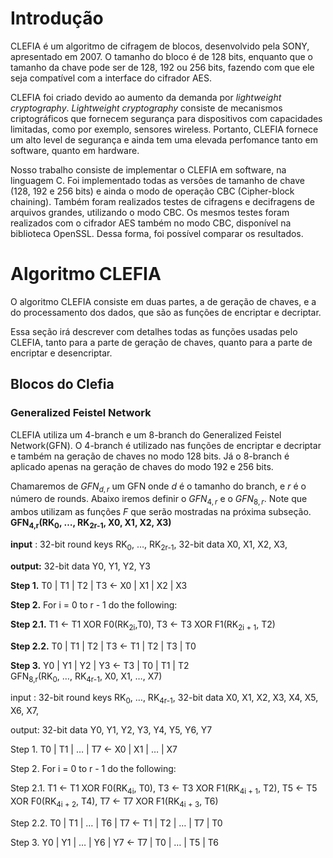 
* Introdução

  CLEFIA é um algoritmo de cifragem de blocos, desenvolvido pela SONY, apresentado em 2007. O tamanho do bloco é de 128 bits, enquanto que o tamanho da chave pode ser de 128, 192 ou 256 bits, fazendo com que ele seja compatível com a interface do cifrador AES.

  CLEFIA foi criado devido ao aumento da demanda por /lightweight cryptography/. /Lightweight cryptography/ consiste de mecanismos criptográficos que fornecem segurança para dispositivos com capacidades limitadas, como por exemplo, sensores wireless. Portanto, CLEFIA fornece um alto level de segurança e ainda tem uma elevada perfomance tanto em software, quanto em hardware.

  Nosso trabalho consiste de implementar o CLEFIA em software, na linguagem C. Foi implementado todas as versões de tamanho de chave (128, 192 e 256 bits) e ainda o modo de operação CBC (Cipher-block chaining). Também foram realizados testes de cifragens e decifragens de arquivos grandes, utilizando o modo CBC. Os mesmos testes foram realizados com o cifrador AES também no modo CBC, disponível na biblioteca OpenSSL. Dessa forma, foi possível comparar os resultados.

* Algoritmo CLEFIA

  O algoritmo CLEFIA consiste em duas partes, a de geração de chaves, e a do processamento dos dados, que são as funções de encriptar e decriptar. 

  Essa seção irá descrever com detalhes todas as funções usadas pelo CLEFIA, tanto para a parte de geração de chaves, quanto para a parte de encriptar e desencriptar.

** Blocos do Clefia

*** Generalized Feistel Network
    
    CLEFIA utiliza um 4-branch e um 8-branch do Generalized Feistel Network(GFN). O 4-branch é utilizado nas funções de encriptar e decriptar e também na geração de chaves no modo 128 bits. Já o 8-branch é aplicado apenas na geração de chaves do modo 192 e 256 bits.

   Chamaremos de $GFN_{d, r}$ um GFN onde $d$ é o tamanho do branch, e $r$ é o número de rounds. Abaixo iremos definir o $GFN_{4, r}$ e o $GFN_{8, r}$. Note que ambos utilizam as funções $F$ que serão mostradas na próxima subseção. \\

   *GFN_{4,r}(RK_{0}, ..., RK_{2r-1}, X0, X1, X2, X3)*

         *input* : 32-bit round keys RK_{0}, ..., RK_{2r-1},
                 32-bit data X0, X1, X2, X3,


         *output:* 32-bit data Y0, Y1, Y2, Y3

	 *Step 1.* T0 | T1 | T2 | T3 \leftarrow X0 | X1 | X2 | X3

      *Step 2.* For i = 0 to r - 1 do the following:

         *Step 2.1.* T1 \leftarrow T1 XOR F0(RK_{2i},T0),
                   T3 \leftarrow T3 XOR F1(RK_{2i + 1}, T2)

         *Step 2.2.* T0 | T1 | T2 | T3 \leftarrow T1 | T2 | T3 | T0

      *Step 3.* Y0 | Y1 | Y2 | Y3 \leftarrow T3 | T0 | T1 | T2 \\

   GFN_{8,r}(RK_{0}, ..., RK_{4r-1}, X0, X1, ..., X7)

         input : 32-bit round keys RK_{0}, ..., RK_{4r-1},
                 32-bit data X0, X1, X2, X3, X4, X5, X6, X7,

         output: 32-bit data Y0, Y1, Y2, Y3, Y4, Y5, Y6, Y7

      Step 1. T0 | T1 | ... | T7 \leftarrow X0 | X1 | ... | X7

      Step 2. For i = 0 to r - 1 do the following:

         Step 2.1. T1 \leftarrow T1 XOR F0(RK_{4i}, T0),
                   T3 \leftarrow T3 XOR F1(RK_{4i + 1}, T2),
                   T5 \leftarrow T5 XOR F0(RK_{4i + 2}, T4),
                   T7 \leftarrow T7 XOR F1(RK_{4i + 3}, T6)

         Step 2.2. T0 | T1 | ... | T6 | T7 \leftarrow T1 | T2 | ... | T7 | T0

      Step 3. Y0 | Y1 | ... | Y6 | Y7 \leftarrow T7 | T0 | ... | T5 | T6



